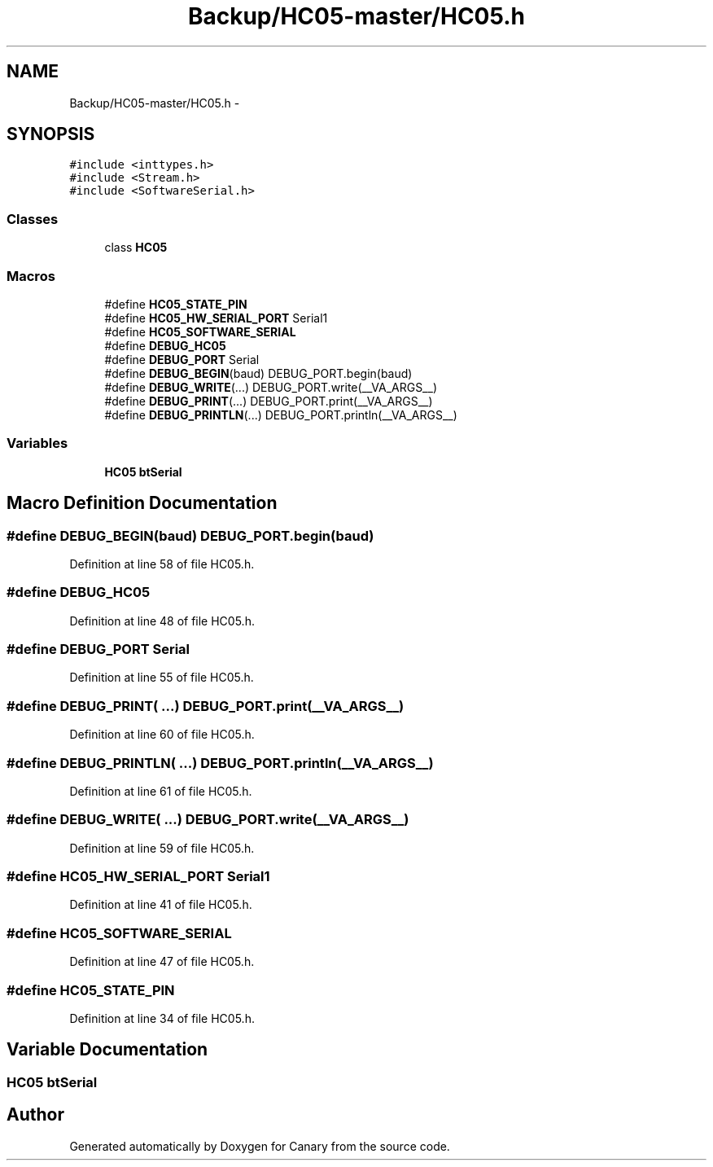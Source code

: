 .TH "Backup/HC05-master/HC05.h" 3 "Wed Jul 5 2017" "Canary" \" -*- nroff -*-
.ad l
.nh
.SH NAME
Backup/HC05-master/HC05.h \- 
.SH SYNOPSIS
.br
.PP
\fC#include <inttypes\&.h>\fP
.br
\fC#include <Stream\&.h>\fP
.br
\fC#include <SoftwareSerial\&.h>\fP
.br

.SS "Classes"

.in +1c
.ti -1c
.RI "class \fBHC05\fP"
.br
.in -1c
.SS "Macros"

.in +1c
.ti -1c
.RI "#define \fBHC05_STATE_PIN\fP"
.br
.ti -1c
.RI "#define \fBHC05_HW_SERIAL_PORT\fP   Serial1"
.br
.ti -1c
.RI "#define \fBHC05_SOFTWARE_SERIAL\fP"
.br
.ti -1c
.RI "#define \fBDEBUG_HC05\fP"
.br
.ti -1c
.RI "#define \fBDEBUG_PORT\fP   Serial"
.br
.ti -1c
.RI "#define \fBDEBUG_BEGIN\fP(baud)   DEBUG_PORT\&.begin(baud)"
.br
.ti -1c
.RI "#define \fBDEBUG_WRITE\fP(\&.\&.\&.)   DEBUG_PORT\&.write(__VA_ARGS__)"
.br
.ti -1c
.RI "#define \fBDEBUG_PRINT\fP(\&.\&.\&.)   DEBUG_PORT\&.print(__VA_ARGS__)"
.br
.ti -1c
.RI "#define \fBDEBUG_PRINTLN\fP(\&.\&.\&.)   DEBUG_PORT\&.println(__VA_ARGS__)"
.br
.in -1c
.SS "Variables"

.in +1c
.ti -1c
.RI "\fBHC05\fP \fBbtSerial\fP"
.br
.in -1c
.SH "Macro Definition Documentation"
.PP 
.SS "#define DEBUG_BEGIN(baud)   DEBUG_PORT\&.begin(baud)"

.PP
Definition at line 58 of file HC05\&.h\&.
.SS "#define DEBUG_HC05"

.PP
Definition at line 48 of file HC05\&.h\&.
.SS "#define DEBUG_PORT   Serial"

.PP
Definition at line 55 of file HC05\&.h\&.
.SS "#define DEBUG_PRINT( \&.\&.\&.)   DEBUG_PORT\&.print(__VA_ARGS__)"

.PP
Definition at line 60 of file HC05\&.h\&.
.SS "#define DEBUG_PRINTLN( \&.\&.\&.)   DEBUG_PORT\&.println(__VA_ARGS__)"

.PP
Definition at line 61 of file HC05\&.h\&.
.SS "#define DEBUG_WRITE( \&.\&.\&.)   DEBUG_PORT\&.write(__VA_ARGS__)"

.PP
Definition at line 59 of file HC05\&.h\&.
.SS "#define HC05_HW_SERIAL_PORT   Serial1"

.PP
Definition at line 41 of file HC05\&.h\&.
.SS "#define HC05_SOFTWARE_SERIAL"

.PP
Definition at line 47 of file HC05\&.h\&.
.SS "#define HC05_STATE_PIN"

.PP
Definition at line 34 of file HC05\&.h\&.
.SH "Variable Documentation"
.PP 
.SS "\fBHC05\fP btSerial"

.SH "Author"
.PP 
Generated automatically by Doxygen for Canary from the source code\&.
